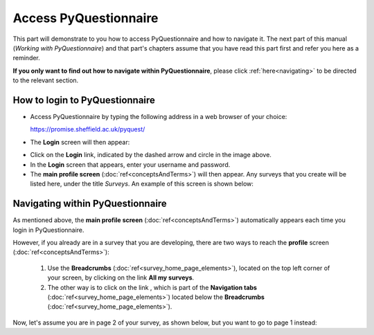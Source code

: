 .. _topSection:

##################
Access PyQuestionnaire
##################

This part will demonstrate to you how to access PyQuestionnaire and how to navigate it. The next part of this manual (*Working with PyQuestionnaire*) and that part's chapters assume that you have read this part first and refer you here as a reminder.

**If you only want to find out how to navigate within PyQuestionnaire**, please click :ref:`here<navigating>` to be directed to the relevant section.

.. Navigation tab
.. |allSurveys| image:: ../_static/user/allMySurveysLink.png

How to login to PyQuestionnaire
===============================

- Access PyQuestionnaire by typing the following address in a web browser of your choice:

  https://promise.sheffield.ac.uk/pyquest/ 
 
- The **Login** screen will then appear:

.. image:: ../_static/user/loginScreen.png
   :align: center 
     
- Click on the **Login** link, indicated by the dashed arrow and circle in the image above.

- In the **Login** screen that appears, enter your username and password.

- The **main profile screen** (:doc:`ref<conceptsAndTerms>`) will then appear. Any surveys that you create will be listed here, under the title *Surveys*. An example of this screen is shown below:

.. image:: ../_static/user/mainProfileScreen.png
   :align: center 

.. _navigating:

Navigating within PyQuestionnaire
=================================
   
As mentioned above, the **main profile screen** (:doc:`ref<conceptsAndTerms>`) automatically appears each time you login in PyQuestionnaire. 
  
However, if you already are in a survey that you are developing, there are two ways to reach the **profile** screen (:doc:`ref<conceptsAndTerms>`):
  
  1. Use the **Breadcrumbs** (:doc:`ref<survey_home_page_elements>`), located on the top left corner of your screen, by clicking on the link **All my surveys**.
  
  2. The other way is to click on the link |allSurveys| , which is part of the **Navigation tabs** (:doc:`ref<survey_home_page_elements>`) located below the **Breadcrumbs** (:doc:`ref<survey_home_page_elements>`).
  

Now, let's assume you are in page 2 of your survey, as shown below, but you want to go to page 1 instead:

.. image:: ../_static/user/pageTwoScreen.png
   :align: center  
   
  a) Click on the **Survey** above the page's title.
  
  b) Use the **Breadcrumbs**, above the **Survey** button, and click on the title of the Survey. In the above example screenshot, the Survey title would be *Test Survey*.
